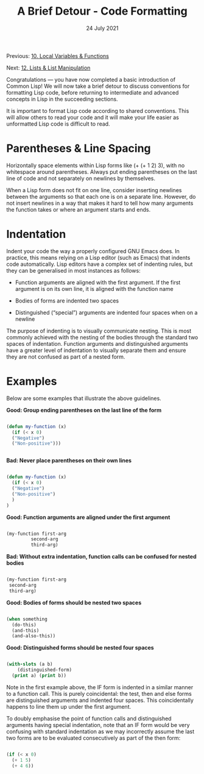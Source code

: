 #+DATE: 24 July 2021

#+TITLE: A Brief Detour - Code Formatting

Previous: [[file:clbe-10.org][10. Local Variables & Functions]]

Next: [[file:clbe-12.org][12. Lists & List Manipulation]]

# # # # # # # # # # # # # # # # # # # # # # # # # # # # # # # # # # # #

Congratulations — you have now completed a basic introduction of
Common Lisp! We will now take a brief detour to discuss conventions
for formatting Lisp code, before returning to intermediate and
advanced concepts in Lisp in the succeeding sections.

It is important to format Lisp code according to shared conventions.
This will allow others to read your code and it will make your life
easier as unformatted Lisp code is difficult to read.

* Parentheses & Line Spacing

Horizontally space elements within Lisp forms like (+ (+ 1 2) 3),
with no whitespace around parentheses. Always put ending parentheses
on the last line of code and not separately on newlines by themselves.

When a Lisp form does not fit on one line, consider inserting newlines
between the arguments so that each one is on a separate line. However,
do not insert newlines in a way that makes it hard to tell how many
arguments the function takes or where an argument starts and ends.

* Indentation

Indent your code the way a properly configured GNU Emacs does. In
practice, this means relying on a Lisp editor (such as Emacs) that
indents code automatically. Lisp editors have a complex set of indenting
rules, but they can be generalised in most instances as follows:

- Function arguments are aligned with the first argument. If the first
  argument is on its own line, it is aligned with the function name

- Bodies of forms are indented two spaces

- Distinguished (“special”) arguments are indented four spaces
  when on a newline

The purpose of indenting is to visually communicate nesting. This is
most commonly achieved with the nesting of the bodies through the
standard two spaces of indentation. Function arguments and
distinguished arguments have a greater level of indentation to
visually separate them and ensure they are not confused as part of a
nested form.

* Examples

Below are some examples that illustrate the above guidelines.

*Good: Group ending parentheses on the last line of the form*

#+begin_src lisp

  (defun my-function (x)
    (if (< x 0)
	("Negative")
	("Non-positive")))


#+end_src

*Bad: Never place parentheses on their own lines*

#+begin_src lisp

  (defun my-function (x)
    (if (< x 0)
	("Negative")
	("Non-positive")
    )
  )

#+end_src

*Good: Function arguments are aligned under the first argument*

#+begin_src lisp

  (my-function first-arg
	       second-arg
	       third-arg)

#+end_src

*Bad: Without extra indentation, function calls can be confused
for nested bodies*

#+begin_src lisp

  (my-function first-arg
   second-arg
   third-arg)

#+end_src

*Good: Bodies of forms should be nested two spaces*

#+begin_src lisp

  (when something
    (do-this)
    (and-this)
    (and-also-this))

#+end_src

*Good: Distinguished forms should be nested four spaces*

 #+begin_src lisp

   (with-slots (a b)
       (distinguished-form)
     (print a) (print b))

 #+end_src

Note in the first example above, the IF form is indented in a similar
manner to a function call. This is purely coincidental: the test, then
and else forms are distinguished arguments and indented four
spaces. This coincidentally happens to line them up under the first
argument.

To doubly emphasise the point of function calls and distinguished
arguments having special indentation, note that an IF form would be
very confusing with standard indentation as we may incorrectly assume
the last two forms are to be evaluated consecutively as part of the
then form:

#+begin_src lisp

  (if (< x 0)
    (+ 1 5)
    (+ 4 6))

#+end_src
